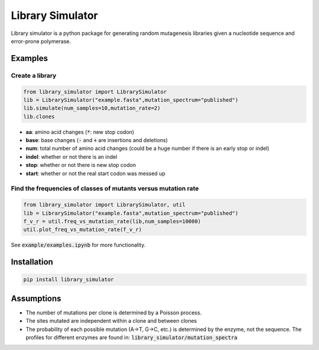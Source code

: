 =================
Library Simulator
=================

Library simulator is a python package for generating random mutagenesis
libraries given a nucleotide sequence and error-prone polymerase. 

Examples
========

Create a library
----------------

.. code:: python

    from library_simulator import LibrarySimulator
    lib = LibrarySimulator("example.fasta",mutation_spectrum="published")
    lib.simulate(num_samples=10,mutation_rate=2)
    lib.clones

.. image:: example/output-table.png

- **aa**: amino acid changes (:code:`*`: new stop codon)
- **base**: base changes (:code:`-` and :code:`+` are insertions and deletions)
- **num**: total number of amino acid changes (could be a huge number if there is
  an early stop or indel)
- **indel**: whether or not there is an indel
- **stop**: whether or not there is new stop codon
- **start**: whether or not the real start codon was messed up

Find the frequencies of classes of mutants versus mutation rate
---------------------------------------------------------------

.. code:: python

    from library_simulator import LibrarySimulator, util
    lib = LibrarySimulator("example.fasta",mutation_spectrum="published")
    f_v_r = util.freq_vs_mutation_rate(lib,num_samples=10000)
    util.plot_freq_vs_mutation_rate(f_v_r)

.. image:: example/mutation-rate.png

See :code:`example/examples.ipynb` for more functionality.

Installation
============

.. code:: python

    pip install library_simulator


Assumptions
===========

- The number of mutations per clone is determined by a Poisson process.
- The sites mutated are independent within a clone and between clones
- The probability of each possible mutation (A->T, G->C, etc.) is determined
  by the enzyme, not the sequence.  The profiles for different enzymes
  are found in: :code:`library_simulator/mutation_spectra`

